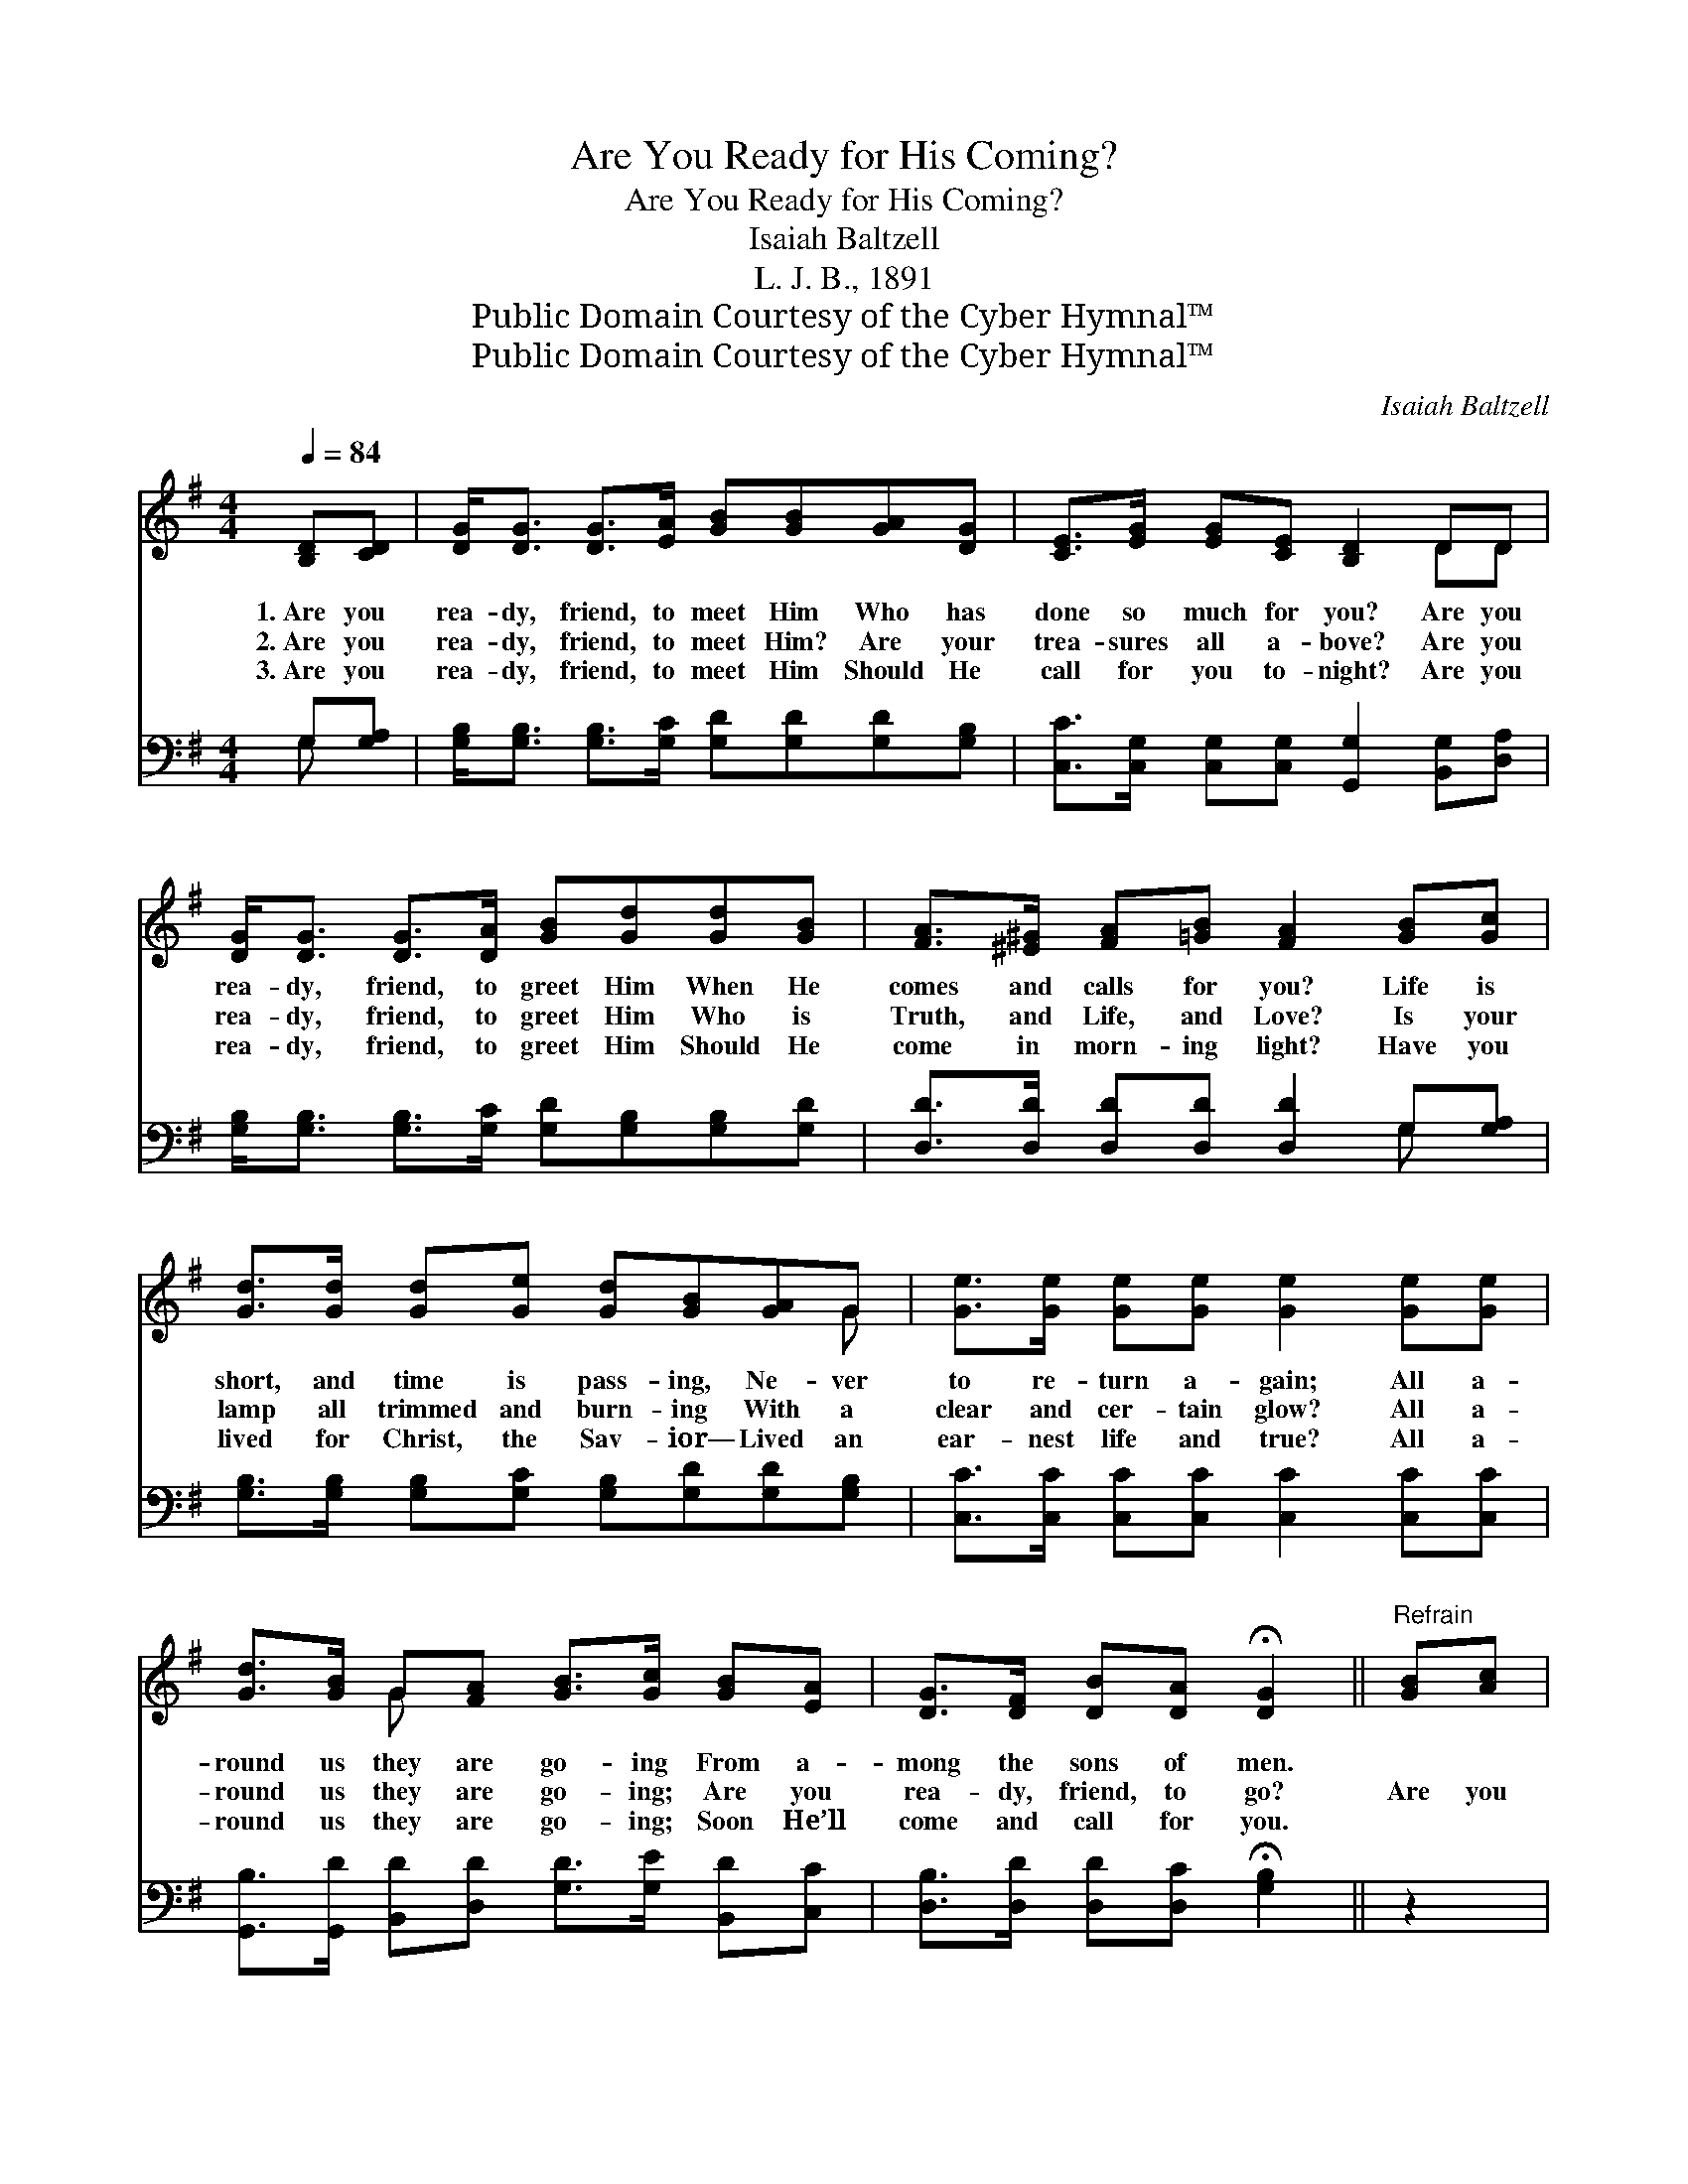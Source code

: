 X:1
T:Are You Ready for His Coming?
T:Are You Ready for His Coming?
T:Isaiah Baltzell
T:L. J. B., 1891
T:Public Domain Courtesy of the Cyber Hymnal™
T:Public Domain Courtesy of the Cyber Hymnal™
C:Isaiah Baltzell
Z:Public Domain
Z:Courtesy of the Cyber Hymnal™
%%score ( 1 2 ) ( 3 4 )
L:1/8
Q:1/4=84
M:4/4
K:G
V:1 treble 
V:2 treble 
V:3 bass 
V:4 bass 
V:1
 [B,D][CD] | [DG]<[DG] [DG]>[EA] [GB][GB][GA][DG] | [CE]>[EG] [EG][CE] [B,D]2 DD | %3
w: 1.~Are you|rea- dy, friend, to meet Him Who has|done so much for you? Are you|
w: 2.~Are you|rea- dy, friend, to meet Him? Are your|trea- sures all a- bove? Are you|
w: 3.~Are you|rea- dy, friend, to meet Him Should He|call for you to- night? Are you|
 [DG]<[DG] [DG]>[DA] [GB][Gd][Gd][GB] | [FA]>[^E^G] [FA][=GB] [FA]2 [GB][Gc] | %5
w: rea- dy, friend, to greet Him When He|comes and calls for you? Life is|
w: rea- dy, friend, to greet Him Who is|Truth, and Life, and Love? Is your|
w: rea- dy, friend, to greet Him Should He|come in morn- ing light? Have you|
 [Gd]>[Gd] [Gd][Ge] [Gd][GB][GA]G | [Ge]>[Ge] [Ge][Ge] [Ge]2 [Ge][Ge] | %7
w: short, and time is pass- ing, Ne- ver|to re- turn a- gain; All a-|
w: lamp all trimmed and burn- ing With a|clear and cer- tain glow? All a-|
w: lived for Christ, the Sav- ior— Lived an|ear- nest life and true? All a-|
 [Gd]>[GB] G[FA] [GB]>[Gc] [GB][EA] | [DG]>[DF] [DB][DA] !fermata![DG]2 ||"^Refrain" [GB][Ac] | %10
w: round us they are go- ing From a-|mong the sons of men.||
w: round us they are go- ing; Are you|rea- dy, friend, to go?|Are you|
w: round us they are go- ing; Soon He’ll|come and call for you.||
 [Bd]<[Bd] z4 [GB]G | [ce]<[ce] z4 [ce][ce] | [Bd]>[GB] G[GA] [GB][Gd] [Gd]>[GB] | %13
w: |||
w: rea- dy, are you|rea- dy, When He|comes to ga- ther all His child- ren|
w: |||
 [FA]6 !fermata![Gd]>[Ac] | [GB]>[GB] [GB][GB] [Gd][GB][FA]G | %15
w: ||
w: home? Are your|lamps all trimmed and burn- ing, Do you|
w: ||
 [Ge]>[Ge] [Ge][Ge] [Ge]<[Ge] [Gc][Ge] | [Gd]<[GB] G>[FA] [GB][GB] [FB]>[DA] | G6 |] %18
w: |||
w: wait your Lord’s re- turn- ing? Are you|rea- dy for the Bride- groom when He|comes?|
w: |||
V:2
 x2 | x8 | x6 DD | x8 | x8 | x7 G | x8 | x2 G x5 | x6 || x2 | x7 G | x8 | x2 G x5 | x8 | x7 G | %15
 x8 | x2 G3/2 x9/2 | D2 E>E D2 |] %18
V:3
 G,[G,A,] | [G,B,]<[G,B,] [G,B,]>[G,C] [G,D][G,D][G,D][G,B,] | %2
w: ~ ~|~ ~ ~ ~ ~ ~ ~ ~|
 [C,C]>[C,G,] [C,G,][C,G,] [G,,G,]2 [B,,G,][D,A,] | %3
w: ~ ~ ~ ~ ~ ~ ~|
 [G,B,]<[G,B,] [G,B,]>[G,C] [G,D][G,B,][G,B,][G,D] | [D,D]>[D,D] [D,D][D,D] [D,D]2 G,[G,A,] | %5
w: ~ ~ ~ ~ ~ ~ ~ ~|~ ~ ~ ~ ~ ~ ~|
 [G,B,]>[G,B,] [G,B,][G,C] [G,B,][G,D][G,D][G,B,] | [C,C]>[C,C] [C,C][C,C] [C,C]2 [C,C][C,C] | %7
w: ~ ~ ~ ~ ~ ~ ~ ~|~ ~ ~ ~ ~ ~ ~|
 [G,,B,]>[G,,D] [B,,D][D,D] [G,D]>[G,E] [B,,D][C,C] | [D,B,]>[D,D] [D,D][D,C] !fermata![G,B,]2 || %9
w: ~ ~ ~ ~ ~ ~ ~ ~|~ ~ ~ ~ ~|
 z2 | z2 G,>G, G,G, z2 | z2 [C,G,]>[C,G,] [C,G,][C,G,][C,G,][E,G,] | %12
w: |for the Bride- groom,|for the Bride- groom, ~ ~|
 [G,B,]>[G,D] [G,D][G,D] [G,D][G,B,] [G,B,]>[G,D] | [D,D]2 [D,D]>[D,D] [D,D]2 [D,B,]>[D,C] | %14
w: ~ ~ ~ ~ ~ ~ ~ ~|~ child- ren home, ~ ~|
 [G,D]>[G,D] [G,D][G,D] [G,D][G,B,][D,D][B,,D] | [C,C]>[C,C] [C,C][C,C] [C,C]<[C,C] [C,E][C,C] | %16
w: ~ ~ ~ ~ ~ ~ ~ ~|~ ~ ~ ~ ~ ~ ~ ~|
 [G,B,]<[G,D] [B,,D]>[B,,E] [D,D][D,D] [D,D]>[D,C] | B,2 C>C B,2 |] %18
w: ~ ~ ~ ~ ~ ~ ~ ~|when He comes? *|
V:4
 G, x | x8 | x8 | x8 | x6 G, x | x8 | x8 | x8 | x6 || x2 | x2 G,>G, G,G, x2 | x8 | x8 | x8 | x8 | %15
 x8 | x8 | G,6 |] %18

